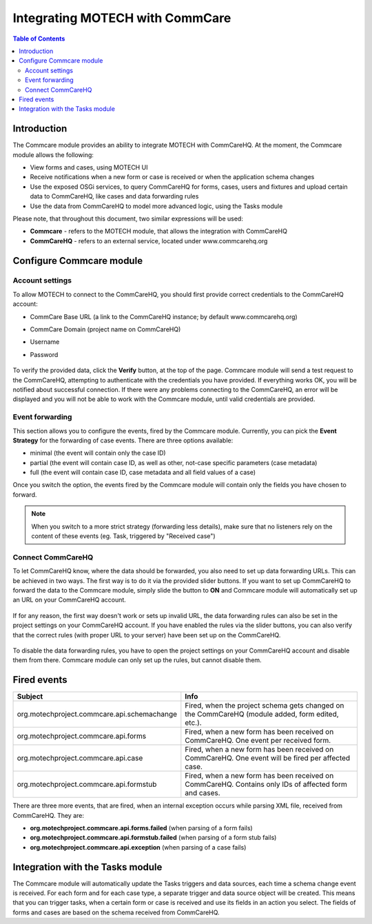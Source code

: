 ================================
Integrating MOTECH with CommCare
================================

.. contents:: Table of Contents
   :depth: 3

############
Introduction
############
The Commcare module provides an ability to integrate MOTECH with CommCareHQ. At the moment, the Commcare module
allows the following:

- View forms and cases, using MOTECH UI
- Receive notifications when a new form or case is received or when the application schema changes
- Use the exposed OSGi services, to query CommCareHQ for forms, cases, users and fixtures and upload certain data to
  CommCareHQ, like cases and data forwarding rules
- Use the data from CommCareHQ to model more advanced logic, using the Tasks module

Please note, that throughout this document, two similar expressions will be used:

- **Commcare** - refers to the MOTECH module, that allows the integration with CommCareHQ
- **CommCareHQ** - refers to an external service, located under www.commcarehq.org

#########################
Configure Commcare module
#########################

Account settings
################
To allow MOTECH to connect to the CommCareHQ, you should first provide correct credentials to the CommCareHQ account:

- CommCare Base URL (a link to the CommCareHQ instance; by default www.commcarehq.org)
- CommCare Domain (project name on CommCareHQ)
- Username
- Password

        .. image:: img/commcare_acc_settings.png
                :scale: 100 %
                :alt: Commcare account settings
                :align: center

To verify the provided data, click the **Verify** button, at the top of the page. Commcare module will send a test
request to the CommCareHQ, attempting to authenticate with the credentials you have provided. If everything works
OK, you will be notified about successful connection. If there were any problems connecting to the CommCareHQ, an
error will be displayed and you will not be able to work with the Commcare module, until valid credentials are provided.

Event forwarding
################
This section allows you to configure the events, fired by the Commcare module. Currently, you can pick the
**Event Strategy** for the forwarding of case events. There are three options available:

- minimal (the event will contain only the case ID)
- partial (the event will contain case ID, as well as other, not-case specific parameters (case metadata)
- full (the event will contain case ID, case metadata and all field values of a case)

Once you switch the option, the events fired by the Commcare module will contain only the fields you have chosen to forward.

.. note::

    When you switch to a more strict strategy (forwarding less details), make sure that no listeners rely on the
    content of these events (eg. Task, triggered by "Received case")

Connect CommCareHQ
##################
To let CommCareHQ know, where the data should be forwarded, you also need to set up data forwarding URLs. This can be
achieved in two ways. The first way is to do it via the provided slider buttons. If you want to set up CommCareHQ to
forward the data to the Commcare module, simply slide the button to **ON** and Commcare module will automatically
set up an URL on your CommCareHQ account.

        .. image:: img/commcare_connect_commcarehq.png
                :scale: 100 %
                :alt: Commcare connect CommCareHQ
                :align: center

If for any reason, the first way doesn't work or sets up invalid URL, the data forwarding rules can also be set in
the project settings on your CommCareHQ account. If you have enabled the rules via the slider buttons, you can also
verify that the correct rules (with proper URL to your server) have been set up on the CommCareHQ.

        .. image:: img/commcarehq_project_settings.png
                :scale: 100 %
                :alt: CommCareHQ project settings
                :align: center

To disable the data forwarding rules, you have to open the project settings on your CommCareHQ account and disable them
from there. Commcare module can only set up the rules, but cannot disable them.

        .. image:: img/commcarehq_stop_forwarding.png
                :scale: 100 %
                :alt: CommCareHQ data forwarding
                :align: center


############
Fired events
############

+--------------------------------------------+--------------------------------------------------------------------------+
|Subject                                     |Info                                                                      |
+============================================+==========================================================================+
|org.motechproject.commcare.api.schemachange |Fired, when the project schema gets changed on the CommCareHQ             |
|                                            |(module added, form edited, etc.).                                        |
+--------------------------------------------+--------------------------------------------------------------------------+
|org.motechproject.commcare.api.forms        |Fired, when a new form has been received on CommCareHQ.                   |
|                                            |One event per received form.                                              |
+--------------------------------------------+--------------------------------------------------------------------------+
|org.motechproject.commcare.api.case         |Fired, when a new form has been received on CommCareHQ.                   |
|                                            |One event will be fired per affected case.                                |
+--------------------------------------------+--------------------------------------------------------------------------+
|org.motechproject.commcare.api.formstub     |Fired, when a new form has been received on CommCareHQ.                   |
|                                            |Contains only IDs of affected form and cases.                             |
+--------------------------------------------+--------------------------------------------------------------------------+

There are three more events, that are fired, when an internal exception occurs while parsing XML file,
received from CommCareHQ. They are:

- **org.motechproject.commcare.api.forms.failed** (when parsing of a form fails)
- **org.motechproject.commcare.api.formstub.failed** (when parsing of a form stub fails)
- **org.motechproject.commcare.api.exception**  (when parsing of a case fails)


#################################
Integration with the Tasks module
#################################
The Commcare module will automatically update the Tasks triggers and data sources, each time a schema change event
is received. For each form and for each case type, a separate trigger and data source object will be created. This means
that you can trigger tasks, when a certain form or case is received and use its fields in an action you select. The fields
of forms and cases are based on the schema received from CommCareHQ.
